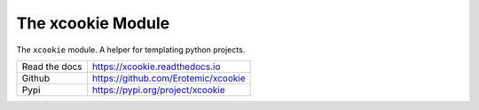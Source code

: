 The xcookie Module
==================

|GithubActions| |ReadTheDocs| |Pypi| |Downloads| |Codecov|


The ``xcookie`` module. A helper for templating python projects.

+------------------+----------------------------------------------+
| Read the docs    | https://xcookie.readthedocs.io               |
+------------------+----------------------------------------------+
| Github           | https://github.com/Erotemic/xcookie          |
+------------------+----------------------------------------------+
| Pypi             | https://pypi.org/project/xcookie             |
+------------------+----------------------------------------------+


.. |CircleCI| image:: https://circleci.com/gh/Erotemic/xcookie.svg?style=svg
    :target: https://circleci.com/gh/Erotemic/xcookie

.. |Appveyor| image:: https://ci.appveyor.com/api/projects/status/github/Erotemic/xcookie?branch=main&svg=True
   :target: https://ci.appveyor.com/project/Erotemic/xcookie/branch/main

.. |Codecov| image:: https://codecov.io/github/Erotemic/xcookie/badge.svg?branch=main&service=github
   :target: https://codecov.io/github/Erotemic/xcookie?branch=main

.. |Pypi| image:: https://img.shields.io/pypi/v/xcookie.svg
   :target: https://pypi.python.org/pypi/xcookie

.. |Downloads| image:: https://img.shields.io/pypi/dm/xcookie.svg
   :target: https://pypistats.org/packages/xcookie

.. |ReadTheDocs| image:: https://readthedocs.org/projects/xcookie/badge/?version=latest
    :target: http://xcookie.readthedocs.io/en/latest/

.. |CodeQuality| image:: https://api.codacy.com/project/badge/Grade/4d815305fc014202ba7dea09c4676343   
    :target: https://www.codacy.com/manual/Erotemic/xcookie?utm_source=github.com&amp;utm_medium=referral&amp;utm_content=Erotemic/xcookie&amp;utm_campaign=Badge_Grade

.. |GithubActions| image:: https://github.com/Erotemic/xcookie/actions/workflows/tests.yml/badge.svg?branch=main
    :target: https://github.com/Erotemic/xcookie/actions?query=branch%3Amain

